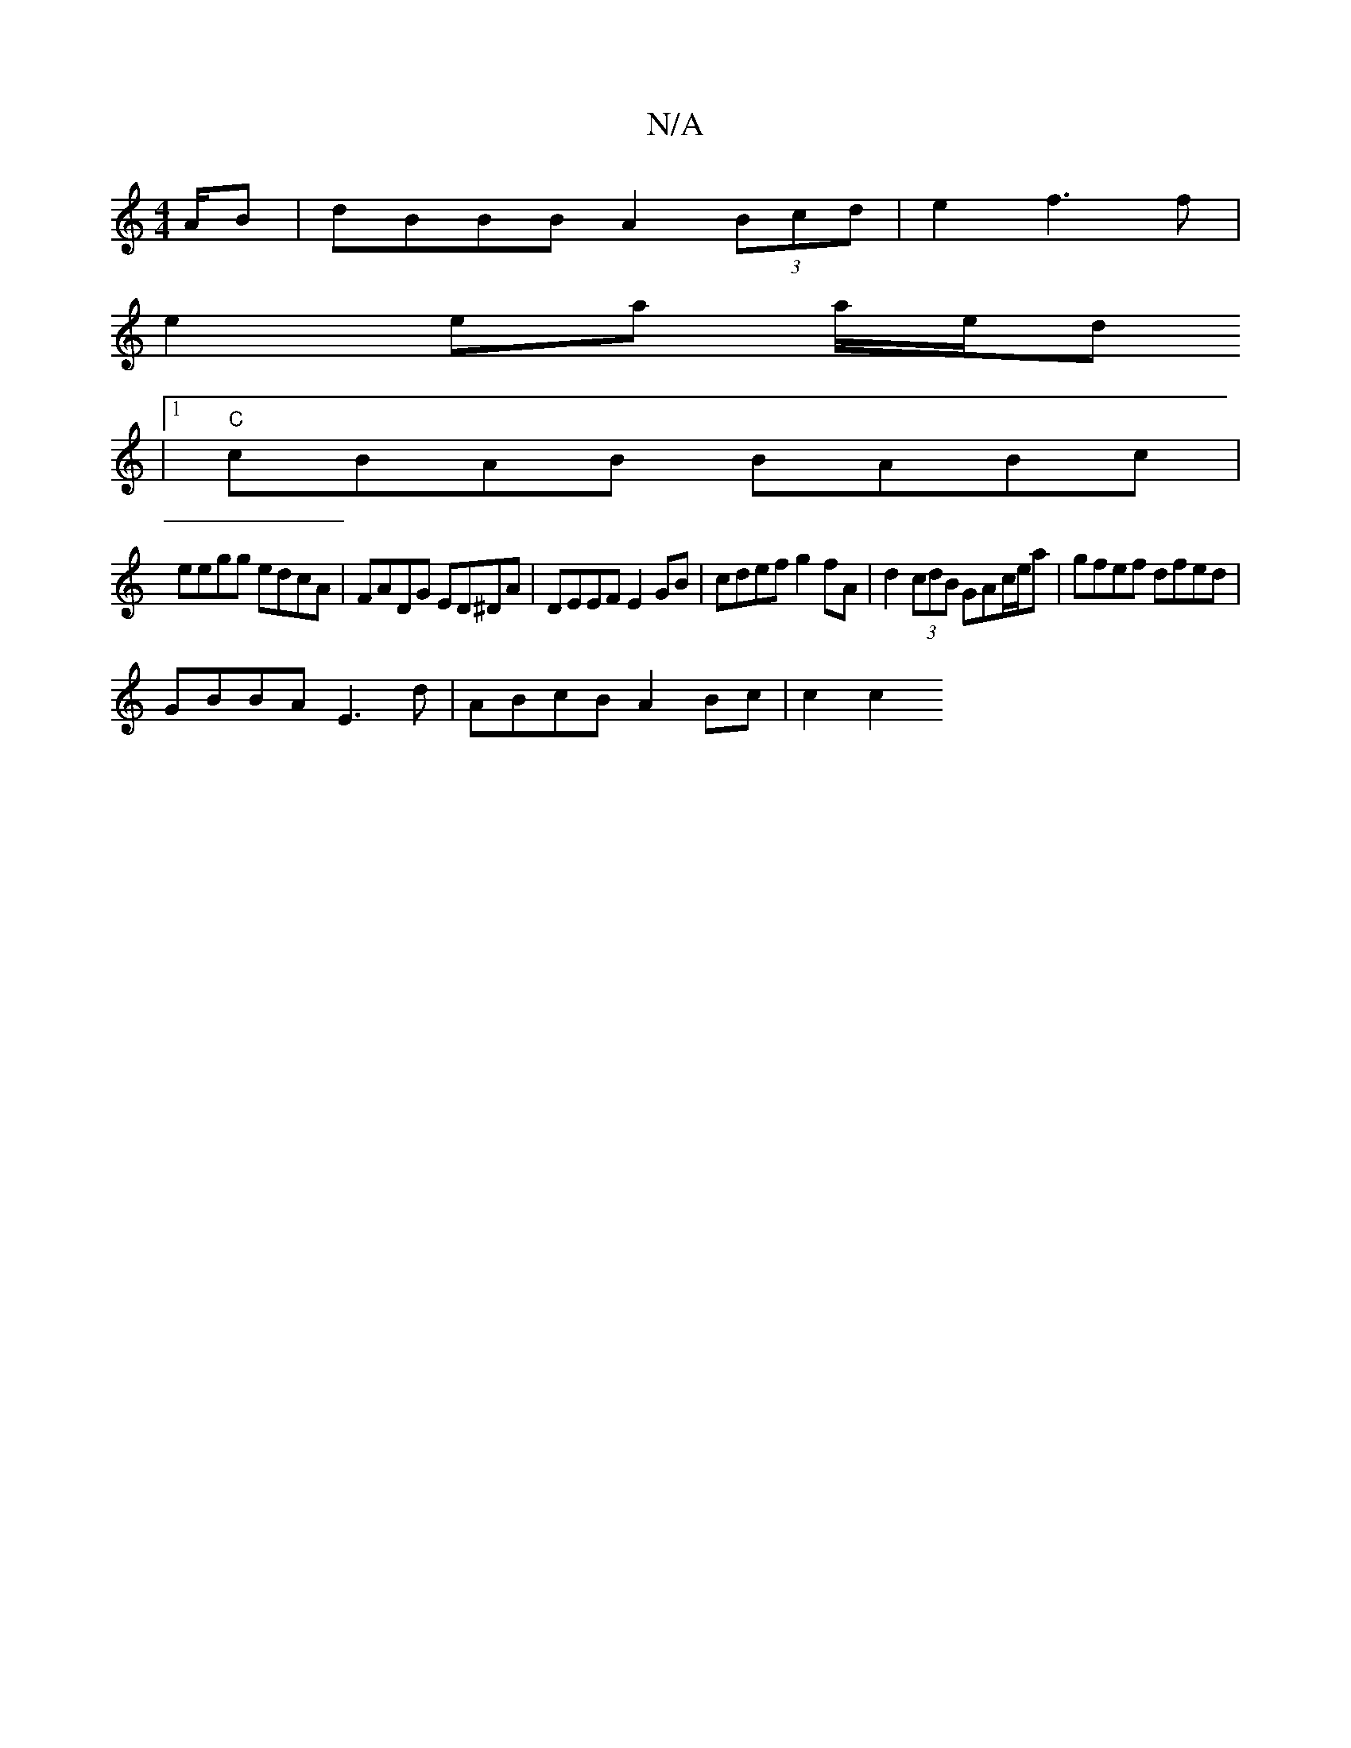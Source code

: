 X:1
T:N/A
M:4/4
R:N/A
K:Cmajor
A/B- | dBBB A2(3Bcd | e2 f3 f |
e2 ea a/e/d
|1 "C"cBAB BABc|
M:v"G8 G3 | Bd BA|F2 DD D2:|
eegg edcA | FADG ED^DA | DEEF E2 GB | cdef g2 fA | d2 (3cdB GAc/e/a | gfef dfed |
GBBA E3d | ABcB A2Bc | c2c2 